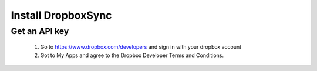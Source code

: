Install DropboxSync
===================

Get an API key
--------------

	1. Go to https://www.dropbox.com/developers and sign in with your dropbox account
	2. Got to My Apps and agree to the Dropbox Developer Terms and Conditions.
